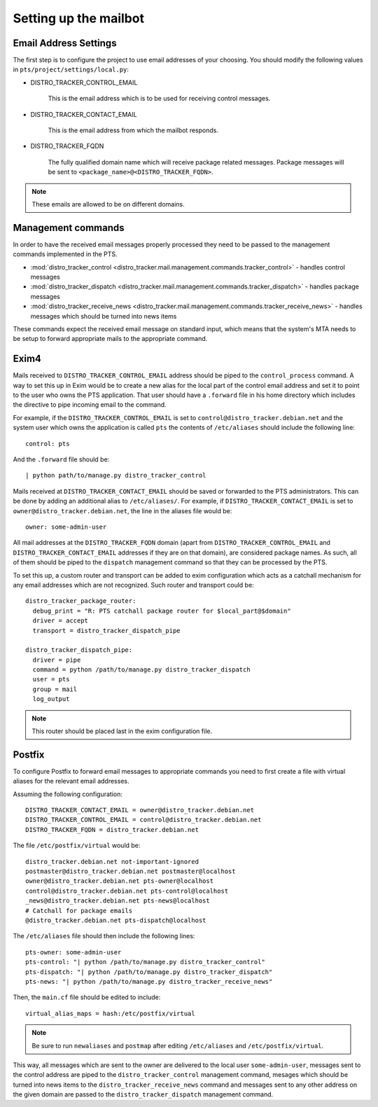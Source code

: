.. _mailbot:

Setting up the mailbot
======================

Email Address Settings
----------------------

The first step is to configure the project to use email addresses of your
choosing. You should modify the following values in
``pts/project/settings/local.py``:

* DISTRO_TRACKER_CONTROL_EMAIL

   This is the email address which is to be used for receiving control
   messages.

* DISTRO_TRACKER_CONTACT_EMAIL

   This is the email address from which the mailbot responds.

* DISTRO_TRACKER_FQDN

   The fully qualified domain name which will receive package related messages.
   Package messages will be sent to ``<package_name>@<DISTRO_TRACKER_FQDN>``.

.. note::

   These emails are allowed to be on different domains.
  
Management commands
-------------------

In order to have the received email messages properly processed they need to
be passed to the management commands implemented in the PTS.

* :mod:`distro_tracker_control <distro_tracker.mail.management.commands.tracker_control>` - handles control messages
* :mod:`distro_tracker_dispatch <distro_tracker.mail.management.commands.tracker_dispatch>` - handles package messages
* :mod:`distro_tracker_receive_news <distro_tracker.mail.management.commands.tracker_receive_news>` -
  handles messages which should be turned into news items

These commands expect the received email message on standard input, which
means that the system's MTA needs to be setup to forward appropriate mails to
the appropriate command.

Exim4
-----

Mails received to ``DISTRO_TRACKER_CONTROL_EMAIL`` address should be piped to the
``control_process`` command. A way to set this up in Exim would be to create a
new alias for the local part of the control email address and set it to point
to the user who owns the PTS application. That user should have a ``.forward``
file in his home directory which includes the directive to pipe incoming email
to the command.

For example, if the ``DISTRO_TRACKER_CONTROL_EMAIL`` is set to ``control@distro_tracker.debian.net``
and the system user which owns the application is called ``pts`` the contents of
``/etc/aliases`` should include the following line::

   control: pts

And the ``.forward`` file should be::
   
   | python path/to/manage.py distro_tracker_control

Mails received at ``DISTRO_TRACKER_CONTACT_EMAIL`` should be saved or forwarded to the PTS
administrators. This can be done by adding an additional alias to
``/etc/aliases/``. For example, if ``DISTRO_TRACKER_CONTACT_EMAIL`` is set to
``owner@distro_tracker.debian.net``, the line in the aliases file would be::
   
   owner: some-admin-user

All mail addresses at the ``DISTRO_TRACKER_FQDN`` domain (apart from ``DISTRO_TRACKER_CONTROL_EMAIL``
and ``DISTRO_TRACKER_CONTACT_EMAIL`` addresses if they are on that domain), are considered
package names. As such, all of them should be piped to the ``dispatch``
management command so that they can be processed by the PTS.

To set this up, a custom router and transport can be added to exim
configuration which acts as a catchall mechanism for any email addresses which
are not recognized. Such router and transport could be::

  distro_tracker_package_router:
    debug_print = "R: PTS catchall package router for $local_part@$domain"
    driver = accept
    transport = distro_tracker_dispatch_pipe

  distro_tracker_dispatch_pipe:
    driver = pipe
    command = python /path/to/manage.py distro_tracker_dispatch
    user = pts
    group = mail
    log_output

.. note::

   This router should be placed last in the exim configuration file.

Postfix
-------

To configure Postfix to forward email messages to appropriate commands you need
to first create a file with virtual aliases for the relevant email addresses.

Assuming the following configuration::

   DISTRO_TRACKER_CONTACT_EMAIL = owner@distro_tracker.debian.net
   DISTRO_TRACKER_CONTROL_EMAIL = control@distro_tracker.debian.net
   DISTRO_TRACKER_FQDN = distro_tracker.debian.net

The file ``/etc/postfix/virtual`` would be::

  distro_tracker.debian.net not-important-ignored
  postmaster@distro_tracker.debian.net postmaster@localhost
  owner@distro_tracker.debian.net pts-owner@localhost
  control@distro_tracker.debian.net pts-control@localhost
  _news@distro_tracker.debian.net pts-news@localhost
  # Catchall for package emails
  @distro_tracker.debian.net pts-dispatch@localhost

The ``/etc/aliases`` file should then include the following lines::
  
  pts-owner: some-admin-user
  pts-control: "| python /path/to/manage.py distro_tracker_control"
  pts-dispatch: "| python /path/to/manage.py distro_tracker_dispatch"
  pts-news: "| python /path/to/manage.py distro_tracker_receive_news"

Then, the ``main.cf`` file should be edited to include::

  virtual_alias_maps = hash:/etc/postfix/virtual

.. note::
   
   Be sure to run ``newaliases`` and ``postmap`` after editing ``/etc/aliases``
   and ``/etc/postfix/virtual``.

This way, all messages which are sent to the owner are delivered to the local
user ``some-admin-user``, messages sent to the control address are piped to
the ``distro_tracker_control`` management command, mesages which should be turned into
news items to the ``distro_tracker_receive_news`` command and messages sent to any other
address on the given domain are passed to the ``distro_tracker_dispatch`` management
command.
